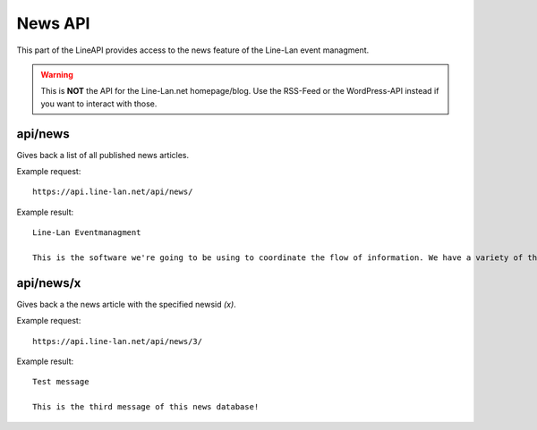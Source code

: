 ********
News API
********

This part of the LineAPI provides access to the news feature of the Line-Lan event managment.

.. warning::
  This is **NOT** the API for the Line-Lan.net homepage/blog. Use the RSS-Feed or the WordPress-API instead if you want to interact with those.

api/news
--------

Gives back a list of all published news articles.

Example request::

  https://api.line-lan.net/api/news/

Example result::

 Line-Lan Eventmanagment

 This is the software we're going to be using to coordinate the flow of information. We have a variety of things  going on here, but here are a few hints for the website: 1. If you see this icon: HLSW next to a server ip, you can click on it to launch HLSW to connect to the server. HLSW is a multi-game server connection tool. To join a game using HLSW, click the icon, and it will bring up the IP address in the HLSW window. Hit enter, right click on the server in the server list and click on Connect. It will make it much easier to join tournament servers. 2. You're free to participate in the other events we have available: The Marathon Global Tournament TournamentsBenchmarking Competition

api/news/x
----------

Gives back a the news article with the specified newsid *(x)*.

Example request::

  https://api.line-lan.net/api/news/3/

Example result::

  Test message
  
  This is the third message of this news database!
